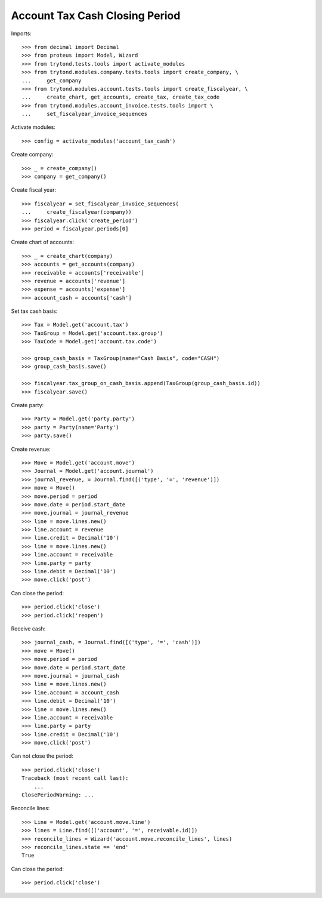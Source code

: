 ===============================
Account Tax Cash Closing Period
===============================

Imports::

    >>> from decimal import Decimal
    >>> from proteus import Model, Wizard
    >>> from trytond.tests.tools import activate_modules
    >>> from trytond.modules.company.tests.tools import create_company, \
    ...     get_company
    >>> from trytond.modules.account.tests.tools import create_fiscalyear, \
    ...     create_chart, get_accounts, create_tax, create_tax_code
    >>> from trytond.modules.account_invoice.tests.tools import \
    ...     set_fiscalyear_invoice_sequences

Activate modules::

    >>> config = activate_modules('account_tax_cash')

Create company::

    >>> _ = create_company()
    >>> company = get_company()

Create fiscal year::

    >>> fiscalyear = set_fiscalyear_invoice_sequences(
    ...     create_fiscalyear(company))
    >>> fiscalyear.click('create_period')
    >>> period = fiscalyear.periods[0]

Create chart of accounts::

    >>> _ = create_chart(company)
    >>> accounts = get_accounts(company)
    >>> receivable = accounts['receivable']
    >>> revenue = accounts['revenue']
    >>> expense = accounts['expense']
    >>> account_cash = accounts['cash']

Set tax cash basis::

    >>> Tax = Model.get('account.tax')
    >>> TaxGroup = Model.get('account.tax.group')
    >>> TaxCode = Model.get('account.tax.code')

    >>> group_cash_basis = TaxGroup(name="Cash Basis", code="CASH")
    >>> group_cash_basis.save()

    >>> fiscalyear.tax_group_on_cash_basis.append(TaxGroup(group_cash_basis.id))
    >>> fiscalyear.save()

Create party::

    >>> Party = Model.get('party.party')
    >>> party = Party(name='Party')
    >>> party.save()

Create revenue::

    >>> Move = Model.get('account.move')
    >>> Journal = Model.get('account.journal')
    >>> journal_revenue, = Journal.find([('type', '=', 'revenue')])
    >>> move = Move()
    >>> move.period = period
    >>> move.date = period.start_date
    >>> move.journal = journal_revenue
    >>> line = move.lines.new()
    >>> line.account = revenue
    >>> line.credit = Decimal('10')
    >>> line = move.lines.new()
    >>> line.account = receivable
    >>> line.party = party
    >>> line.debit = Decimal('10')
    >>> move.click('post')

Can close the period::

    >>> period.click('close')
    >>> period.click('reopen')

Receive cash::

    >>> journal_cash, = Journal.find([('type', '=', 'cash')])
    >>> move = Move()
    >>> move.period = period
    >>> move.date = period.start_date
    >>> move.journal = journal_cash
    >>> line = move.lines.new()
    >>> line.account = account_cash
    >>> line.debit = Decimal('10')
    >>> line = move.lines.new()
    >>> line.account = receivable
    >>> line.party = party
    >>> line.credit = Decimal('10')
    >>> move.click('post')

Can not close the period::

    >>> period.click('close')
    Traceback (most recent call last):
        ...
    ClosePeriodWarning: ...

Reconcile lines::

    >>> Line = Model.get('account.move.line')
    >>> lines = Line.find([('account', '=', receivable.id)])
    >>> reconcile_lines = Wizard('account.move.reconcile_lines', lines)
    >>> reconcile_lines.state == 'end'
    True

Can close the period::

    >>> period.click('close')
